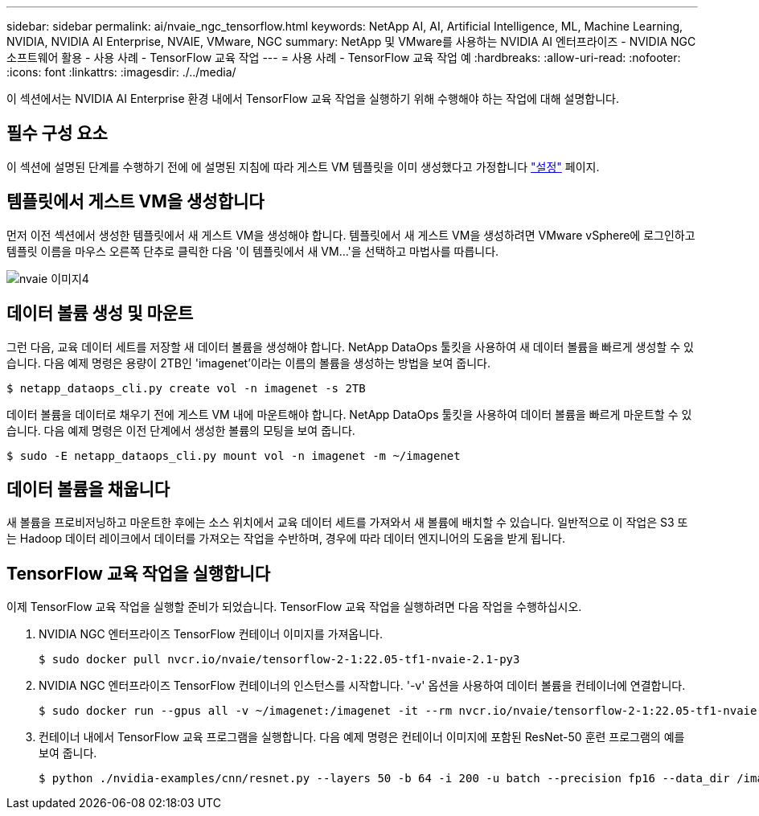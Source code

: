 ---
sidebar: sidebar 
permalink: ai/nvaie_ngc_tensorflow.html 
keywords: NetApp AI, AI, Artificial Intelligence, ML, Machine Learning, NVIDIA, NVIDIA AI Enterprise, NVAIE, VMware, NGC 
summary: NetApp 및 VMware를 사용하는 NVIDIA AI 엔터프라이즈 - NVIDIA NGC 소프트웨어 활용 - 사용 사례 - TensorFlow 교육 작업 
---
= 사용 사례 - TensorFlow 교육 작업 예
:hardbreaks:
:allow-uri-read: 
:nofooter: 
:icons: font
:linkattrs: 
:imagesdir: ./../media/


[role="lead"]
이 섹션에서는 NVIDIA AI Enterprise 환경 내에서 TensorFlow 교육 작업을 실행하기 위해 수행해야 하는 작업에 대해 설명합니다.



== 필수 구성 요소

이 섹션에 설명된 단계를 수행하기 전에 에 설명된 지침에 따라 게스트 VM 템플릿을 이미 생성했다고 가정합니다 link:nvaie_ngc_setup.html["설정"] 페이지.



== 템플릿에서 게스트 VM을 생성합니다

먼저 이전 섹션에서 생성한 템플릿에서 새 게스트 VM을 생성해야 합니다. 템플릿에서 새 게스트 VM을 생성하려면 VMware vSphere에 로그인하고 템플릿 이름을 마우스 오른쪽 단추로 클릭한 다음 '이 템플릿에서 새 VM...'을 선택하고 마법사를 따릅니다.

image::nvaie_image4.png[nvaie 이미지4]



== 데이터 볼륨 생성 및 마운트

그런 다음, 교육 데이터 세트를 저장할 새 데이터 볼륨을 생성해야 합니다. NetApp DataOps 툴킷을 사용하여 새 데이터 볼륨을 빠르게 생성할 수 있습니다. 다음 예제 명령은 용량이 2TB인 'imagenet'이라는 이름의 볼륨을 생성하는 방법을 보여 줍니다.

....
$ netapp_dataops_cli.py create vol -n imagenet -s 2TB
....
데이터 볼륨을 데이터로 채우기 전에 게스트 VM 내에 마운트해야 합니다. NetApp DataOps 툴킷을 사용하여 데이터 볼륨을 빠르게 마운트할 수 있습니다. 다음 예제 명령은 이전 단계에서 생성한 볼륨의 모팅을 보여 줍니다.

....
$ sudo -E netapp_dataops_cli.py mount vol -n imagenet -m ~/imagenet
....


== 데이터 볼륨을 채웁니다

새 볼륨을 프로비저닝하고 마운트한 후에는 소스 위치에서 교육 데이터 세트를 가져와서 새 볼륨에 배치할 수 있습니다. 일반적으로 이 작업은 S3 또는 Hadoop 데이터 레이크에서 데이터를 가져오는 작업을 수반하며, 경우에 따라 데이터 엔지니어의 도움을 받게 됩니다.



== TensorFlow 교육 작업을 실행합니다

이제 TensorFlow 교육 작업을 실행할 준비가 되었습니다. TensorFlow 교육 작업을 실행하려면 다음 작업을 수행하십시오.

. NVIDIA NGC 엔터프라이즈 TensorFlow 컨테이너 이미지를 가져옵니다.
+
....
$ sudo docker pull nvcr.io/nvaie/tensorflow-2-1:22.05-tf1-nvaie-2.1-py3
....
. NVIDIA NGC 엔터프라이즈 TensorFlow 컨테이너의 인스턴스를 시작합니다. '-v' 옵션을 사용하여 데이터 볼륨을 컨테이너에 연결합니다.
+
....
$ sudo docker run --gpus all -v ~/imagenet:/imagenet -it --rm nvcr.io/nvaie/tensorflow-2-1:22.05-tf1-nvaie-2.1-py3
....
. 컨테이너 내에서 TensorFlow 교육 프로그램을 실행합니다. 다음 예제 명령은 컨테이너 이미지에 포함된 ResNet-50 훈련 프로그램의 예를 보여 줍니다.
+
....
$ python ./nvidia-examples/cnn/resnet.py --layers 50 -b 64 -i 200 -u batch --precision fp16 --data_dir /imagenet/data
....

